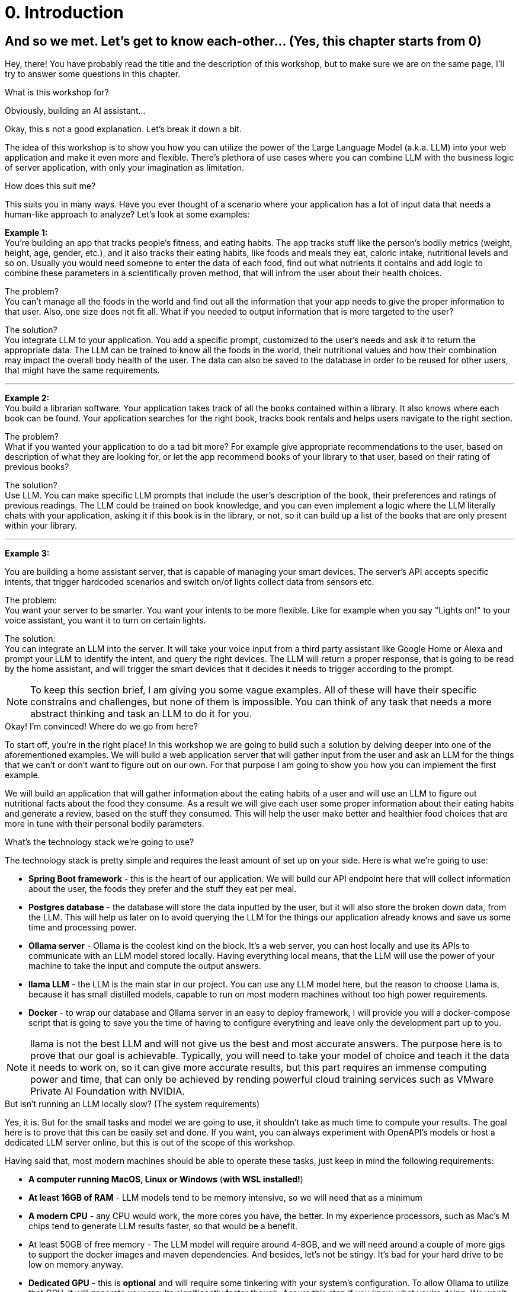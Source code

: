 
= 0. Introduction

== And so we met. Let's get to know each-other... (Yes, this chapter starts from 0)

Hey, there! You have probably read the title and the description of this workshop,
but to make sure we are on the same page, I'll try to answer some questions in this chapter.

.What is this workshop for?
****
Obviously, building an AI assistant...

Okay, this s not a good explanation. Let's break it down a bit.

The idea of this workshop is to show you how you can utilize the power of the Large Language Model (a.k.a. LLM) into your web application and make it even more and flexible.
There's plethora of use cases where you can combine LLM with the business logic of server application, with only your imagination as limitation.
****

.How does this suit me?
****
This suits you in many ways.
Have you ever thought of a scenario where your application has a lot of input data that needs a human-like approach to analyze?
Let's look at some examples:

*Example 1:*
 +
You're building an app that tracks people's fitness, and eating habits.
The app tracks stuff like the person's bodily metrics (weight, height, age, gender, etc.), and it also tracks their eating habits,
like foods and meals they eat, caloric intake, nutritional levels and so on.
Usually you would need someone to enter the data of each food, find out what nutrients it contains and add logic to combine these parameters in a scientifically proven method, that will infrom the user about their health choices.

The problem?
 +
You can't manage all the foods in the world and find out all the information that your app needs to give the proper information to that user.
Also, one size does not fit all.
What if you needed to output information that is more targeted to the user?

The solution?
 +
You integrate LLM to your application.
You add a specific prompt, customized to the user's needs and ask it to return the appropriate data.
The LLM can be trained to know all the foods in the world, their nutritional values and how their combination may impact
the overall body health of the user.
The data can also be saved to the database in order to be reused for other users, that might have the same requirements.

'''

*Example 2:*
 +
You build a librarian software.
Your application takes track of all the books contained within a library.
It also knows where each book can be found.
Your application searches for the right book, tracks book rentals and helps users navigate to the right section.

The problem?
 +
What if you wanted your application to do a tad bit more? For example give appropriate recommendations to the user,
based on description of what they are looking for, or let the app recommend books of your library to that user, based on their rating of previous books?

The solution?
 +
Use LLM.
You can make specific LLM prompts that include the user's description of the book, their preferences and ratings of previous readings.
The LLM could be trained on book knowledge, and you can even implement a logic where the LLM literally chats with your application,
asking it if this book is in the library, or not, so it can build up a list of the books that are only present within your library.

'''

*Example 3:*

You are building a home assistant server, that is capable of managing your smart devices.
The server's API accepts specific intents, that trigger hardcoded scenarios and switch on/of lights collect data from sensors etc.

The problem:
 +
You want your server to be smarter.
You want your intents to be more flexible.
Like for example when you say "Lights on!" to your voice assistant, you want it to turn on certain lights.

The solution:
 +
You can integrate an LLM into the server.
It will take your voice input from a third party assistant like Google Home or Alexa and prompt your LLM to identify the intent,
and query the right devices.
The LLM will return a proper response, that is going to be read by the home assistant, and will trigger the smart devices that it decides
it needs to trigger according to the prompt.
****

[NOTE]
To keep this section brief, I am giving you some vague examples.
All of these will have their specific constrains and challenges, but none of them is impossible.
You can think of any task that needs a more abstract thinking and task an LLM to do it for you.

.Okay! I'm convinced! Where do we go from here?
****
To start off, you're in the right place!
In this workshop we are going to build such a solution by delving deeper into one of the aforementioned examples.
We will build a web application server that will gather input from the user and ask an LLM for the things that we can't
or don't want to figure out on our own.
For that purpose I am going to show you how you can implement the first example.

We will build an application that will gather information about the eating habits of a user and will use an LLM to figure out nutritional
facts about the food they consume.
As a result we will give each user some proper information about their eating habits and generate a review, based on the stuff they
consumed.
This will help the user make better and healthier food choices that are more in tune with their personal bodily parameters.
****

.What's the technology stack we're going to use?
****
The technology stack is pretty simple and requires the least amount of set up on your side.
Here is what we're going to use:

* *Spring Boot framework* - this is the heart of our application.
We will build our API endpoint here that will collect information about the user, the foods they prefer and the stuff they eat per meal.
* *Postgres database* - the database will store the data inputted by the user, but it will also store the broken down data, from the LLM.
This will help us later on to avoid querying the LLM for the things our application already knows and save us some time and processing power.
* *Ollama server* - Ollama is the coolest kind on the block.
It's a web server, you can host locally and use its APIs to communicate with an LLM model stored locally.
Having everything local means, that the LLM will use the power of your machine to take the input and compute the output answers.
* *llama LLM* - the LLM is the main star in our project.
You can use any LLM model here, but the reason to choose Llama is, because it has small distilled models, capable to run on most modern machines
without too high power requirements.
* *Docker* - to wrap our database and Ollama server in an easy to deploy framework, I will provide you will a docker-compose
script that is going to save you the time of having to configure everything and leave only the development part up to you.
****

NOTE: llama is not the best LLM and will not give us the best and most accurate answers.
The purpose here is to prove that our goal is achievable.
Typically, you will need to take your model of choice and teach it the data it needs to work on, so it can give more accurate results,
but this part requires an immense computing power and time, that can only be achieved by rending powerful cloud training services such as VMware Private AI Foundation with NVIDIA.

.But isn't running an LLM locally slow? (The system requirements)
****
Yes, it is. But for the small tasks and model we are going to use, it shouldn't take as much time to compute your results.
The goal here is to prove that this can be easily set and done.
If you want, you can always experiment with OpenAPI's models or host a dedicated LLM server online, but this is out of the scope of this workshop.

Having said that, most modern machines should be able to operate these tasks, just keep in mind the following requirements:

* *A computer running MacOS, Linux or Windows* (*with WSL installed!*)
* *At least 16GB of RAM* - LLM models tend to be memory intensive, so we will need that as a minimum
* *A modern CPU* - any CPU would work, the more cores you have, the better.
In my experience processors, such as Mac's M chips tend to generate LLM results faster, so that would be a benefit.
* At least 50GB of free memory - The LLM model will require around 4-8GB, and we will need around a couple of more gigs to
support the docker images and maven dependencies. And besides, let's not be stingy.
It's bad for your hard drive to be low on memory anyway.
* *Dedicated GPU* - this is *optional* and will require some tinkering with your system's configuration.
To allow Ollama to utilize that GPU.
It will generate your results significantly faster though.
Assure this step if you know what you're doing.
We won't delve into that.
****

Now that we're all clear, let's get to the second chapter where I will take you through our project design and show you the big picture.